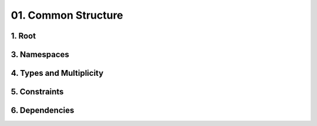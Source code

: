 01. Common Structure
========================================
1. Root
----------------------------------------

.. image:: 01._Common_Structure/1._Root.svg

3. Namespaces
----------------------------------------

.. image:: 01._Common_Structure/3._Namespaces.svg

4. Types and Multiplicity
----------------------------------------

.. image:: 01._Common_Structure/4._Types_and_Multiplicity.svg

5. Constraints
----------------------------------------

.. image:: 01._Common_Structure/5._Constraints.svg

6. Dependencies
----------------------------------------

.. image:: 01._Common_Structure/6._Dependencies.svg

